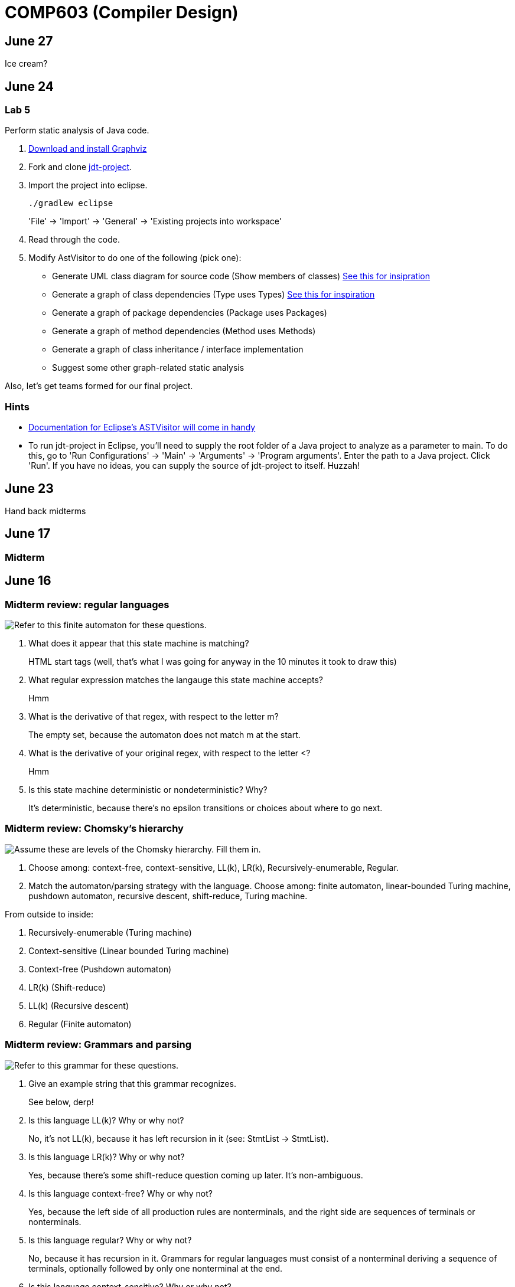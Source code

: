 = COMP603 (Compiler Design)

== June 27
Ice cream?

== June 24

=== Lab 5

Perform static analysis of Java code.

. http://www.graphviz.org/Download..php[Download and install Graphviz]
. Fork and clone https://github.com/COMP603/jdt-project[jdt-project].
. Import the project into eclipse.
+
----
./gradlew eclipse
----
+
'File' -> 'Import' -> 'General' -> 'Existing projects into workspace'
. Read through the code.
. Modify AstVisitor to do one of the following (pick one):

* Generate UML class diagram for source code (Show members of classes) http://www.graphviz.org/content/datastruct[See this for insipration]
* Generate a graph of class dependencies (Type uses Types) http://www.graphviz.org/content/softmaint[See this for inspiration]
* Generate a graph of package dependencies (Package uses Packages)
* Generate a graph of method dependencies (Method uses Methods)
* Generate a graph of class inheritance / interface implementation
* Suggest some other graph-related static analysis

Also, let's get teams formed for our final project.

=== Hints

* http://help.eclipse.org/indigo/index.jsp?topic=%2Forg.eclipse.jdt.doc.isv%2Freference%2Fapi%2Forg%2Feclipse%2Fjdt%2Fcore%2Fdom%2FASTVisitor.html[Documentation for Eclipse's ASTVisitor will come in handy]
* To run +jdt-project+ in Eclipse, you'll need to supply the root folder of a Java project to analyze as a parameter to +main+. To do this, go to 'Run Configurations' -> 'Main' -> 'Arguments' -> 'Program arguments'. Enter the path to a Java project. Click 'Run'. If you have no ideas, you can supply the source of +jdt-project+ to itself. Huzzah!

== June 23
Hand back midterms

== June 17

=== Midterm

== June 16

=== Midterm review: regular languages
image:https://raw.githubusercontent.com/lawrancej/COMP603-2014/master/scribbles/midterm-fa.png[Refer to this finite automaton for these questions].

. What does it appear that this state machine is matching?
+
HTML start tags (well, that's what I was going for anyway in the 10 minutes it took to draw this)
. What regular expression matches the langauge this state machine accepts?
+
Hmm
. What is the derivative of that regex, with respect to the letter +m+?
+
The empty set, because the automaton does not match m at the start.
. What is the derivative of your original regex, with respect to the letter +<+?
+
Hmm
. Is this state machine deterministic or nondeterministic? Why?
+
It's deterministic, because there's no epsilon transitions or choices about where to go next.

=== Midterm review: Chomsky's hierarchy
image:https://raw.githubusercontent.com/lawrancej/COMP603-2014/master/scribbles/midterm-chomsky.png[Assume these are levels of the Chomsky hierarchy. Fill them in].

. Choose among: context-free, context-sensitive, LL(k), LR(k), Recursively-enumerable, Regular.
. Match the automaton/parsing strategy with the language. Choose among: finite automaton, linear-bounded Turing machine, pushdown automaton, recursive descent, shift-reduce, Turing machine.

From outside to inside:

. Recursively-enumerable (Turing machine)
. Context-sensitive (Linear bounded Turing machine)
. Context-free (Pushdown automaton)
. LR(k) (Shift-reduce)
. LL(k) (Recursive descent)
. Regular (Finite automaton)

=== Midterm review: Grammars and parsing
image:https://raw.githubusercontent.com/lawrancej/COMP603-2014/master/scribbles/midterm-grammar.png[Refer to this grammar for these questions].

. Give an example string that this grammar recognizes.
+
See below, derp!
. Is this language LL(k)? Why or why not?
+
No, it's not LL(k), because it has left recursion in it (see: StmtList -> StmtList).
. Is this language LR(k)? Why or why not?
+
Yes, because there's some shift-reduce question coming up later. It's non-ambiguous.
. Is this language context-free? Why or why not?
+
Yes, because the left side of all production rules are nonterminals, and the right side are sequences of terminals or nonterminals.
. Is this language regular? Why or why not?
+
No, because it has recursion in it. Grammars for regular languages must consist of a nonterminal deriving a sequence of terminals, optionally followed by only one nonterminal at the end.
. Is this language context-sensitive? Why or why not?
+
Yes, because it's context-free, and context-sensitive languages have fewer restrictions on their grammar.
. What is First(Block)?
+
begin
. What is Follow(Expr)?
+
+end+, +;+, +]+, +\++ +)+
. Show the shift-reduce steps for the the following string:
+
----
begin x = 5; y = x end
----

Steps

. shift begin
. shift x
. reduce x to Id
. reduce Id to Var
. shift =
. shift 5
. reduce 5 to T
. reduce T to Expr
. reduce Var = Expr to Stmt
. reduce Stmt to StmtList
. shift ;
. shift y
. reduce y to Id
. reduce Id to Var
. shift =
. shift x
. reduce x to Id
. reduce Id to Var
. reduce Var to T
. reduce T to Expr
. reduce Var = Expr to Stmt
. reduce StmtList; Stmt to StmtList
. shift end
. reduce begin StmtList end to Block
. reduce Block to Prog


== June 11

=== Warm up: Redo the prequiz
Scroll down to May 9.

If you haven't already added prequiz.txt to your repo, please do so now.

----
git add prequiz.txt
git commit -am "Added prequiz"
----

*Revise your answers* Was it easier this time?

=== More midterm practice questions


== June 10

=== Review practice midterm answer key

https://github.com/lawrancej/COMP603-2014/blob/master/exams/Midterm1key.pdf?raw=true[See answer key here]

=== Set up project repositories

* https://github.com/COMP603/jparsec-project[Fork this if you're modifying Logisim to support Verilog input].
* https://github.com/lawrancej/logisim[Fork this if you're working on Logisim].
* https://github.com/COMP603/jdt-project[Fork this for automated refactoring, search engine, test case generation, Java source to other translation].

Chat with me if you're working on something else.

Also, don't forget to clone it!

== June 9

=== Old midterm
*Challenge* Here's an https://github.com/lawrancej/COMP603-2014/tree/master/exams[old midterm for practice purposes]. How much can you answer without https://www.google.com[your peripheral brain]?

NOTE: The real midterm consists of *extremely short* answers (not sentences), with similar content.

=== Form teams
And meet with them. 

TIP: Email me if you want a list of students interested in the same projects.

== June 6
https://docs.google.com/forms/d/1IZkGOpzXnGwgCfwLaa6XnjYV3WWI15JwmailSKcnWtA/viewform[Project kickoff].

== June 4

https://github.com/lawrancej/COMP603-2014/blob/master/project-ideas.adoc[Project ideas].

* https://github.com/lawrancej/jdt-project[Build upon Eclipse JDT (for working with Java code)]
* https://github.com/lawrancej/jparsec-project[Build upon JParsec (for implementing a language)]

== June 3

=== Lab 4
Optimize your compiler and interpreter developed in Lab 3.

. Modify +CommandNode+ so that it includes a counter (presumably an +int+ or the like).
. Modify the parser a bit so that it only emits a command node after it has encountered a full run of the same command. (e.g., +-----+ becomes +CommandNode(\'-', 5)+)
. Modify the interpreter and compiler accordingly.

In short: do an optimization that performs http://en.wikipedia.org/wiki/Run-length_encoding[run-length encoding] on Brainfuck code.

=== Hint
You can tell the optimizer is working if the code your compiler generates includes numeric literals.

== June 2
Work on Labs 2-4.

== May 30

=== Symbol tables
A map among identifiers, scopes and other information (e.g., its type, where it's defined).

* In an interpreter, these can be used for data storage.
* In a compiler, these are used to generate code.

=== Type checking
Traverse an AST and verifying that it is put together correctly, and generate errors if not.

== May 28

=== Parsing techniques

Traditional approaches to parsing:

* http://en.wikipedia.org/wiki/Recursive_descent_parsing[Hand-written parsers] (tedious, error-prone)
* http://en.wikipedia.org/wiki/Parser_generator[Parser generator] (tedious, steep learning curve)

=== Parser combinators

Explain http://en.wikipedia.org/wiki/Parser_combinators[parser combinators] through code.

== May 27

=== Lab 3
This is a two-parter, building upon Lab 2.

. Compile Brainfuck to a language of your choice. Copypasta the Printer visitor class into, say, CCompiler or JavaCompiler. It should just print out equivalent C or Java or whatever source code.
. Interpret the abstract syntax tree (AST) by writing a Interpreter visitor that just executes commands based on the tree structure.

=== Hints
You can tell if your compiler is working if you can take the source code it generated and pass that on to the compiler for the language you're targeting.

You can tell if your interpreter is working if the program prints +Hello, world+ given +src/helloworld.bf+.
Don't forget to zero out the array! (In C, use +memset+)

== May 23

=== Optimizations

* http://en.wikipedia.org/wiki/Optimizing_compiler[Compilers are really good at optimizations, because there's so many to choose from.]
* http://blog.codinghorror.com/the-infinite-space-between-words/[CPU is way faster than anything else, and how!]

=== Project ideas

For our project, we'll begin after we're done with our common labs (there aren't many left).
You're welcome to work with as few or as many people as you wish either in this section or others.
Start thinking about which of these you'd like to do, or suggest new ideas.

You're welcome to pursue these traditional project ideas:

* Implement some moderately simple language, like say, http://en.wikipedia.org/wiki/Cool_(programming_language)[Cool] or http://www.buildyourownlisp.com/[LISP].
* Something compiler-related that dovetails nicely with Senior project.

These ideas are also welcome:

* A parser combinator library to target multiple parsing strategies (derivative, shift-reduce, or recursive descent parsing).

These projects build upon tools like http://clang.llvm.org/docs/Tooling.html[clang] (for C/C++), http://www.vogella.com/tutorials/EclipseJDT/article.html[JDT] (for Java), https://docs.python.org/2/library/ast.html[Python's ast module] to do work:

* Automated refactoring tool for existing languages to serve education and large projects
* Search engine for identifiers and literals in code that makes good recommendations, (e.g., http://en.wikipedia.org/wiki/Pagerank[PageRank])
* Something like http://en.wikipedia.org/wiki/QuickCheck[Quickcheck], but can http://en.wikipedia.org/wiki/Characterization_test[generate characterization tests automatically] and efficiently.

== May 21

=== LR(k) grammars

LR(k) means *Left* to right, *Rightmost* derivation, with *k* tokens of lookahead.

LR(k) grammars are a subset of the context-free grammars, and a proper superset of the LL(k) grammars (the LL(k) grammars are a proper subset of the LR(k) grammars).
For a grammar to be LR(k):

* It must be unambiguous

LR(k) grammars can be parsed using 'shift-reduce'.

=== Shift-reduce parsing

Shift-reduce parsing is also known as bottom up parsing, because the parser works from the terminals up to the starting nonterminal.
A https://www.youtube.com/watch?v=uncfFsbUF68[shift-reduce parser] shifts terminals onto a stack, and reduces the stack to a nonterminal when the stack matches the right hand side of a production (rule).
Programmers rarely write shift-reduce parsers by hand, and use http://en.wikipedia.org/wiki/Parser_generator[parser generators] instead.

== May 20

=== Lab 2

Go ahead and pull from me:

----
cd COMP603-2014
git pull upstream master
----

Do you have Visual Studio or http://sourceforge.net/projects/mingw/files/latest/download?source=files[GCC] installed?

Write a recursive descent parser for http://en.wikipedia.org/wiki/Brainfuck[Brainfuck].

See +src/brainfuck.cpp+ for a starting point.
It makes use of the http://en.wikipedia.org/wiki/Visitor_pattern[Visitor design pattern].
If your C\++ is rusty, check out the http://www.cplusplus.com/reference/[C++ Reference].
To see an example of how to do recursive descent parsing, check out +src/RecursiveDescent.java+.

=== Hints
The +Printer+ traverses the tree the parser built and prints out the equivalent Brainfuck code.
Therefore, you can tell if your program is working if the Printer produces the *exact* same program as what your parser read in.

To parse, you can't avoid using some form of recursion or a Node stack. Your options:

. Use mutually recursive functions that stuff child nodes into programs or loops
. Maintain an explicit stack of nodes inside the existing parse function
. Use an implicit stack by modifying +Node+ to include a pointer to a +parent+ Node

== May 19

=== Warm up

Answer in a file called +warmup.txt+

. What does it mean for two sets to be disjoint?
. What is the union of two sets?

=== First and follow sets

First set:: the set of terminals that can appear first in any derivation of a nonterminal.
Follow set:: the set of terminals that can appear first *after* derivation of a nonterminal.

See the scribbles (from page 148 of the textbook).

=== LL(k) grammars

LL(k) means parse from *Left* to right, *Leftmost* derivation, with at most *k* tokens of lookahead.

LL(k) grammars are a subset of the context-free grammars. For a grammar to be LL(k):

* The first and follow sets for each nonterminal must be disjoint
* It must be unambiguous
* No left-recursion is allowed
* No common prefixes on the right hand side are allowed

LL(k) grammars can be parsed using 'recursive descent'.

=== Recursive descent parsing

Recursive descent parsing is also known as top-down parsing, because the parse starts from the starting nonterminal.
Each nonterminal is a function, and the first and follow sets determine which production (rule) to choose.
See +src/RecursiveDescent.java+ for an example recursive descent parser.

== May 16

=== Derivatives

http://matt.might.net/articles/parsing-with-derivatives/[A discussion of derivatives and parsing with them].

=== Grammars

Grammars consist of:

. a finite set of derivation rules (productions)
. a finite set of nonterminals (variables)
. a finite set of terminals (literals)
. a starting nonterminal

Chomsky recognized that the restrictions placed on the form of derivation rules implies what category of language the grammar can recognize or generate.

NOTE: We will focus primarily on two subsets of context-free grammars, LL and LR grammars, since they have efficient parsing algorithms.

[cols="3", options="header"]
|===

|Chomsky hierarchy
|Description
|Equivalent automaton

|*Unrestricted*
|Arbitrary sequences of terminals and non-terminals can derive arbitrary sequences of terminals and nonterminals.
|Turing machine (finite state machine with an infinite tape having a read/write head)

|*Context-sensitive*
|A nonterminal flanked on either side by terminals and nonterminals (the context) derives a nonempty string of terminals or nonterminals surrounded by the same context.
|Turing machine with finite tape (finite state machine with a finite tape having a read/write head)

|*Context-free*
|Nonterminals derive sequences of terminals and nonterminals.
|Pushdown automaton (finite state machine with a stack)

|*Regular*
|A nonterminal can derive a terminal followed by a nonterminal or nothing at all.
|Finite state machine

|===

*Challenge*: Derive the parse tree for +int a = 5;+ using the C grammar. 'Hint:' it's a declaration.

== May 14

=== Warm up

Consider the following (fire up your command line and try these out):

----
echo 'Joey Lawrance' | sed -e 's/\(\w\w*\).*/Hello, \1!/'
echo 'lawrancej@wit.edu' | sed 's/\(.*\)@\(.*\)\.\(.*\)/\1 at \2 dot \3/'
echo 'deadbeef' | sed -e 's/^\([0-9a-f][0-9a-f]*\)$/Hex: \1/'
echo 'deadhorse' | sed -e 's/^\([0-9a-f][0-9a-f]*\)$/Hex: \1/'
----

With somebody sitting nearby, read the commands carefully and discuss these questions. 'Hint': +sed -e s/'REGEX'/'REPLACEMENT'/+

. How do you think it works?
. What do you think +\w+ means?
. What do +\1+, +\2+ and +\3+ mean?
. What does +[0-9a-f]+ mean?
. *Challenge*: Can you write a sed command to match only identifiers in, say, C/C++ or Java? Don't worry about reserved words. 'Hint': massage the last regex into something appropriate.

=== Regular Expressions and Finite State Machines

Regular expressions and finite state machines (finite automata) are interchangeable; we can always convert between them. Even non-deterministic and deterministic finite automata are interchangeable.

*Challenge*: Can you write finite state machines that correspond to the regular expressions above?

== May 13

Compilers translate source language(s) to target language(s), and typically consist of the following 'phases':

[cols="4", options="header"]
|===
|Phase
|Description
|Input
|Output

|*Scanning / Tokenization*
|Break source code up into small chunks (tokens) such as identifiers, reserved words, literals, operators, etc.
|Source code
|Token stream

|*Parsing*
|Check the syntax of the source code
|Token stream
|Parse tree

|*Translation*
|Translate low level syntax into high-level abstract syntax tree
|Parse tree
|Abstract syntax tree, symbol table

|*Optimization*
|Improve performance or structure
|Abstract syntax tree, symbol table
|Abstract synatx tree, symbol table

|*Code generation*
|Traverse the AST to generate code.
|Abstract syntax tree, symbol table
|Target code

|===

=== Lab 1

Do this individually, or in pairs.

NOTE: If working in a pair, go to your github repository settings (on the right side) and add the other person as a collaborator. Then, in your local git repository, add the collaborator's repository as a remote, using +git remote add 'COLLABORATOR' 'SSH_URL'+. Then +git fetch --all+. *DO NOT* push to your collaborator's repository, otherwise they'll be forced to merge in your changes before they can push. Always push to +origin+ (your github repository).

. Choose a single compiler implementation to review (suggestions welcome!)

  * https://github.com/chaoslawful/tcc[Tiny C compiler]
  * https://github.com/mirrors/gcc[GCC (Compiler for C/C++)]
  * https://github.com/llvm-mirror/llvm[LLVM (Compiler for C/C++)]
  * https://github.com/openjdk-mirror/jdk7u-jdk[OpenJDK (Compiler and runtime for Java)]
  * https://github.com/python/cpython[CPython]
  * https://bitbucket.org/pypy/pypy[PyPy]
  * https://github.com/LuaDist/lua[Lua]
  * https://github.com/ghc/ghc[GHC source (Haskell)]
  * https://github.com/ghcjs/ghcjs[GHCJS (Haskell to Javascript compiler)]
  * https://github.com/mozilla/rhino[Java implementation of Javascript]
  * https://github.com/mono/mono[C# compiler and runtime]

. Identify which files/functions are responsible for each phase in the compiler source.
. What was the most ridiculous thing you found? (funny comments? awful code?)
. Take notes along the way (if you find something that's unrelated to a compiler phase, try to infer what it's doing).
. Write up your findings in a short document and post to your repository (no more than two pages, please). For example:
+
----
git add findings.txt
git commit -m "Lab 1 findings."
git push origin master
----

=== Further reading

* http://cm.bell-labs.com/who/ken/trust.html[Reflections on Trusting Trust]
* https://www.schneier.com/blog/archives/2006/01/countering_trus.html[Countering "Trusting Trust"]

== May 12

=== Warm up

Cheat at crosswords (and learn about merge conflicts), the easy way!

. http://puzzles.about.com/library/features/dailyxwd/qprmon.htm[Open this crossword in a new tab]
. Pull from upstream
+
----
cd ~/COMP603-2014         # Go to your repo first
git pull upstream master  # Pull (fetch and merge) the latest and greatest from me
git mergetool             # Use KDiff3 to merge my stuff in (if you have a conflict)
----
. Find words that match something interesting, for example:
+
----
grep foo... american-english.txt
----

=== A case for Theory of Computation

WARNING: Theory of Computation ahead

. The first compiler (for Fortran) took 18 man-years of effort to produce back in the 1950s.
. CS theory has enabled CS undergraduates understand how to construct compilers within a semester.

=== A hierarchy of languages

Even though languages are sets of strings, it'd be difficult to define useful languages by enumerating all the strings in the set.
Therefore, CS theorists and mathematicians have developed handy short-cuts (formal grammars, state machines, etc.) to define languages.
Noam Chomsky categorized languages into a http://en.wikipedia.org/wiki/Chomsky_hierarchy[hierarchy that bears his name].

You've had experience with the most primitive languages (regular languages) and the most complex (recursively enumerable).

=== Regular languages

Regular expressions define regular languages using only three primitives and three rules:

[cols="3", options="header"]
|===
|Name
|Meaning
|Example

|*Empty Set*
|Reject everything.
|{}

|*Empty String*
|Match the empty string.
|{+""+}

|*Symbol*
|Match a single character.
|{+'a'+}

|*Sequence*
|Match one regular expression followed by one after another.
|If +a+ and +b+ are regular expressions, +ab+ matches +a+ followed by +b+

|*Alternation*
|Match either one regular expression or another.
|If +a+ and +b+ are regular expressions, +a\|b+ matches {+a+, +b+}.

|*Kleene Star*
|Match a regular expression zero or more times.
|If +a+ is a regular expression, +a*+ matches {+""+,+a+,+aa+,+aaa+,...}

|===

== May 9

IMPORTANT: If you haven't already done so by now, <<install-git,install git and frontends>>, and then <<setup-repo,setup your course repository>>.

=== Pre-quiz (How much theory do you know?)

NOTE: Don't worry, this isn't graded (but please do it anyway)

Pretend we're taking a closed-book exam. Answer these questions in a file called +prequiz.txt+ in your repo.

. What is the difference between a set, a bag, and a sequence?
+
Sets, bags and sequences are all collections of items. Sets are unordered collections of unique items, bags are unordered collections of potentially duplicated items, and sequences are ordered collections of potentially duplicated items.

. What is a language (in terms of sets and sequences)?
+
Languages are sets of strings.
. What is a compiler? Name some.
+
Compilers transform one language into another (typically a source language to a machine language).
+
Examples include: +gcc+, +javac+, +ghc+, etc.
. What is the derivative of a language?
. What is a regular expression?
. What is a finite automaton, and what is the difference between an NFA and a DFA?
. What is a grammar, and what is the difference between regular grammars, context-free grammars, LL(k) and LR(k)?
. What is the difference between derivative parsing, recursive-descent parsing, shift-reduce parsing and parser combinators?
. What is a visitor?
. What is the difference between a parse tree and an abstract syntax tree?
. Name some optimizations.
. What questions do you have for me?

Now, let's stage, commit and push our stuff off to ensure git is working.

----
git add prequiz.txt             # Stage prequiz.txt (include in next commit)
git commit -m "Prequiz answers" # Commit changes with a message
git push origin master          # Send work to your private repository
----

== May 7

=== Introduction

. What's your name?
. Why did you pick computer science?
. What do you still want to learn and/or what do you aspire to do after graduation?
. Tell us something nobody else knows about you.

=== https://raw.githubusercontent.com/lawrancej/COMP603-2014/master/COMP603SyllabusLawrance.docx[Syllabus (Word document)]

* Even though you may develop mobile/web apps or games, compilers are relevant to your career.
* Writing compilers give you superpowers: (e.g., http://www.robovm.org/[RoboVM], https://github.com/kripken/emscripten/wiki[emscripten])

=== Install Git and frontends
[[install-git]]
Windows:: https://code.google.com/p/gitextensions/downloads/list[Install Git Extensions, MSysGit and KDiff3].
+
NOTE: Stick to the default settings, but when asked, *choose OpenSSH (not PuTTY)*.

Mac OS X:: http://rowanj.github.io/gitx/[Install GitX-dev].
+
NOTE: https://developer.apple.com/xcode/downloads/[XCode developer tools] ships with git; otherwise, http://git-scm.com/download/mac[install the latest git from here].

Linux:: http://git-scm.com/download/linux[Install git] using your package manager. http://sourceforge.net/projects/qgit/[QGit, a git frontend] may also be available for your distribution.
+
NOTE: Don't forget to use +sudo+ with your package manager.

=== Setup your course repository
[[setup-repo]]
IMPORTANT: You must use LeopardSecure, not LeopardGuest.

All platforms:: Paste this into your terminal (Git Bash on Windows):
+
----
curl https://raw.githubusercontent.com/lawrancej/COMP603-2014/master/starterupper.sh | sh
----
+
NOTE: Press +Insert+ to paste in Git Bash.
